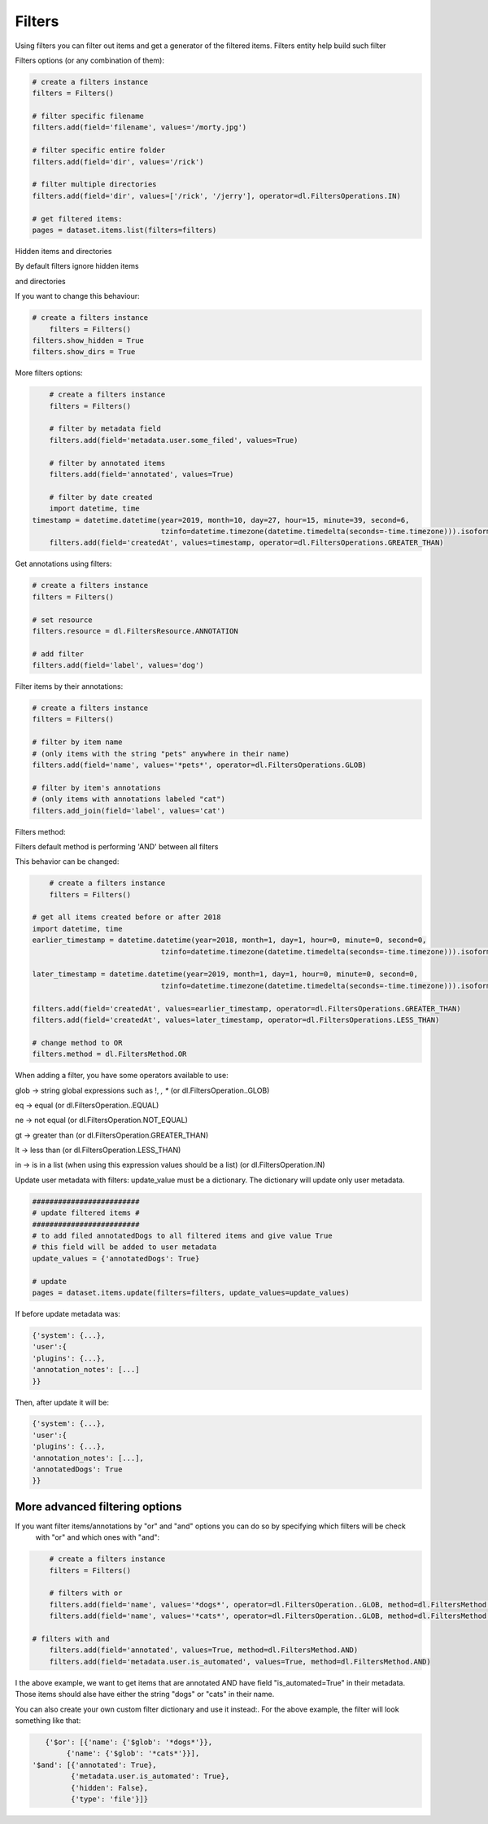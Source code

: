 Filters
=======

Using filters you can filter out items and get a generator of the filtered items.
Filters entity help build such filter

Filters options (or any combination of them):

.. code-block:: python

	# create a filters instance
	filters = Filters()

	# filter specific filename
	filters.add(field='filename', values='/morty.jpg')

	# filter specific entire folder
	filters.add(field='dir', values='/rick')

	# filter multiple directories
	filters.add(field='dir', values=['/rick', '/jerry'], operator=dl.FiltersOperations.IN)

	# get filtered items:
	pages = dataset.items.list(filters=filters)

Hidden items and directories

By default filters ignore hidden items

and directories

If you want to change this behaviour:


.. code-block:: python

    # create a filters instance
	filters = Filters()
    filters.show_hidden = True
    filters.show_dirs = True

More filters options:

.. code-block:: python

	# create a filters instance
	filters = Filters()

	# filter by metadata field
	filters.add(field='metadata.user.some_filed', values=True)

	# filter by annotated items
	filters.add(field='annotated', values=True)

	# filter by date created
	import datetime, time
    timestamp = datetime.datetime(year=2019, month=10, day=27, hour=15, minute=39, second=6,
                                  tzinfo=datetime.timezone(datetime.timedelta(seconds=-time.timezone))).isoformat()
	filters.add(field='createdAt', values=timestamp, operator=dl.FiltersOperations.GREATER_THAN)


Get annotations using filters:

.. code-block:: python

	# create a filters instance
	filters = Filters()

	# set resource
	filters.resource = dl.FiltersResource.ANNOTATION

	# add filter
	filters.add(field='label', values='dog')


Filter items by their annotations:

.. code-block:: python

	# create a filters instance
	filters = Filters()

	# filter by item name
	# (only items with the string "pets" anywhere in their name)
	filters.add(field='name', values='*pets*', operator=dl.FiltersOperations.GLOB)

	# filter by item's annotations
	# (only items with annotations labeled "cat")
	filters.add_join(field='label', values='cat')


Filters method:

Filters default method is performing 'AND' between all filters

This behavior can be changed:

.. code-block:: python

	# create a filters instance
	filters = Filters()

    # get all items created before or after 2018
    import datetime, time
    earlier_timestamp = datetime.datetime(year=2018, month=1, day=1, hour=0, minute=0, second=0,
                                  tzinfo=datetime.timezone(datetime.timedelta(seconds=-time.timezone))).isoformat()

    later_timestamp = datetime.datetime(year=2019, month=1, day=1, hour=0, minute=0, second=0,
                                  tzinfo=datetime.timezone(datetime.timedelta(seconds=-time.timezone))).isoformat()

    filters.add(field='createdAt', values=earlier_timestamp, operator=dl.FiltersOperations.GREATER_THAN)
    filters.add(field='createdAt', values=later_timestamp, operator=dl.FiltersOperations.LESS_THAN)

    # change method to OR
    filters.method = dl.FiltersMethod.OR

When adding a filter, you have some operators available to use:

glob -> string global expressions such as !, *, **
(or dl.FiltersOperation..GLOB)

eq -> equal
(or dl.FiltersOperation..EQUAL)

ne -> not equal
(or dl.FiltersOperation.NOT_EQUAL)

gt -> greater than
(or dl.FiltersOperation.GREATER_THAN)

lt -> less than
(or dl.FiltersOperation.LESS_THAN)

in -> is in a list (when using this expression values should be a list)
(or dl.FiltersOperation.IN)

Update user metadata with filters:
update_value must be a dictionary.
The dictionary will update only user metadata.

.. code-block:: python

    #########################
    # update filtered items #
    #########################
    # to add filed annotatedDogs to all filtered items and give value True
    # this field will be added to user metadata
    update_values = {'annotatedDogs': True}

    # update
    pages = dataset.items.update(filters=filters, update_values=update_values)


If before update metadata was:

.. code-block:: python

    {'system': {...},
    'user':{
    'plugins': {...},
    'annotation_notes': [...]
    }}

Then, after update it will be:

.. code-block:: python

    {'system': {...},
    'user':{
    'plugins': {...},
    'annotation_notes': [...],
    'annotatedDogs': True
    }}

More advanced filtering options
################################
If you want filter items/annotations by "or" and "and" options you can do so by specifying which filters will be check
 with "or" and which ones with "and":

.. code-block:: python

	# create a filters instance
	filters = Filters()

	# filters with or
	filters.add(field='name', values='*dogs*', operator=dl.FiltersOperation..GLOB, method=dl.FiltersMethod.OR)
	filters.add(field='name', values='*cats*', operator=dl.FiltersOperation..GLOB, method=dl.FiltersMethod.OR)

    # filters with and
	filters.add(field='annotated', values=True, method=dl.FiltersMethod.AND)
	filters.add(field='metadata.user.is_automated', values=True, method=dl.FiltersMethod.AND)

I the above example, we want to get items that are annotated AND have field "is_automated=True" in their metadata.
Those items should alse have either the string "dogs" or "cats" in their name.


You can also create your own custom filter dictionary and use it instead:.
For the above example, the filter will look something like that:

.. code-block:: python

	{'$or': [{'name': {'$glob': '*dogs*'}},
             {'name': {'$glob': '*cats*'}}],
     '$and': [{'annotated': True},
              {'metadata.user.is_automated': True},
              {'hidden': False},
              {'type': 'file'}]}

